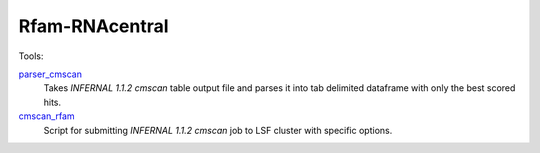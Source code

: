 Rfam-RNAcentral
===============
Tools:

`parser_cmscan <https://github.com/nataquinones/Rfam-RNAcentral/tree/master/parser_cmscan>`_
  Takes *INFERNAL 1.1.2 cmscan* table output file and parses it into tab delimited dataframe with only the best scored hits.

`cmscan_rfam <https://github.com/nataquinones/Rfam-RNAcentral/tree/master/cmscan_rfam>`_
  Script for submitting *INFERNAL 1.1.2 cmscan* job to LSF cluster with specific options.
